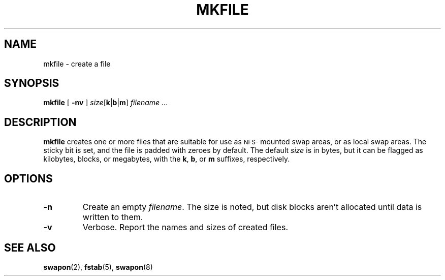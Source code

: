 .\" @(#)mkfile.8 1.1 92/07/30 SMI;
.TH MKFILE 8 "1 March 1988"
.SH NAME
mkfile \- create a file
.SH SYNOPSIS
.B mkfile
.RB [ " \-nv " ]
.I size\c
[\c
.BR k \||\| b \||\| m\c
]
.IR filename " .\|.\|."
.SH DESCRIPTION
.IX "mkfile command" "" "\fLmkfile\fP command"
.B mkfile
creates one or more files that are suitable for use as
.SM NFS-\s0mounted
swap areas, or as local swap areas.
The sticky bit is set, and
the file is padded with zeroes by default.  The
default
.I size 
is in bytes, but it
can be flagged as kilobytes, blocks, or megabytes, with the
.BR k ,
.BR b  ,
or
.BR m
suffixes, respectively.
.SH OPTIONS
.TP
.B \-n
Create an empty
.IR filename .
The size is noted, but disk blocks aren't allocated until data is
written to them.
.TP
.B \-v
Verbose.  Report the names and sizes of created files.
.SH SEE ALSO
.BR swapon (2),
.BR fstab (5),
.BR swapon (8)

